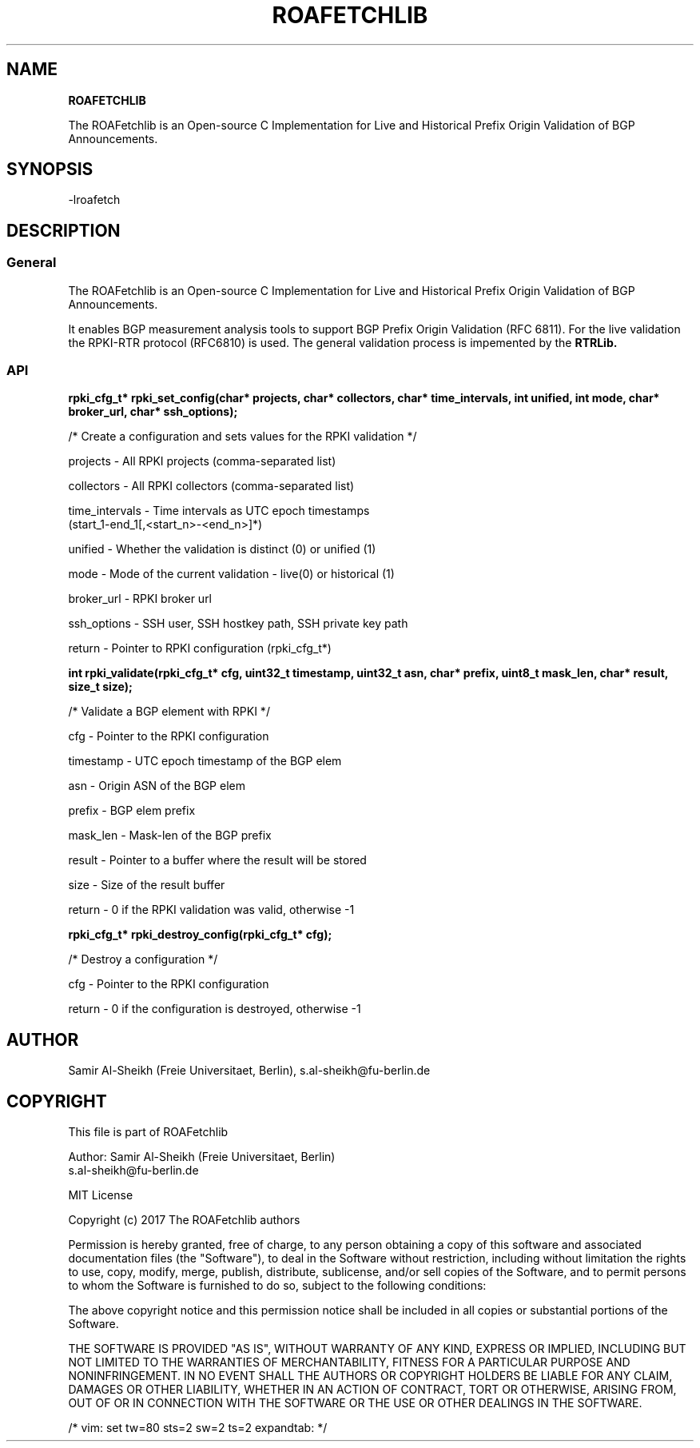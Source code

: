 .TH ROAFETCHLIB 1 "AUGUST 2017" Linux "ROAFetchlib Manual"
.SH NAME
.B ROAFETCHLIB

The ROAFetchlib is an Open-source C Implementation for Live and Historical
Prefix Origin Validation of BGP Announcements.

.SH SYNOPSIS
  -lroafetch

.SH DESCRIPTION
.SS General
The ROAFetchlib is an Open-source C Implementation for Live and Historical
Prefix Origin Validation of BGP Announcements.

It enables BGP measurement analysis tools to support BGP Prefix Origin 
Validation (RFC 6811). For the live validation the RPKI-RTR protocol (RFC6810)
is used. The general validation process is impemented by the 
.B RTRLib.

.SS API

.B rpki_cfg_t* rpki_set_config(char* projects, char* collectors, char* time_intervals, int unified, int mode, char* broker_url, char* ssh_options);
 
  /* Create a configuration and sets values for the RPKI validation */

  projects        - All RPKI projects (comma-separated list)
.RE

  collectors      - All RPKI collectors (comma-separated list)
.RE

  time_intervals  - Time intervals as UTC epoch timestamps 
                    (start_1-end_1[,<start_n>-<end_n>]*)
.RE

  unified         - Whether the validation is distinct (0) or unified (1) 
.RE

  mode            - Mode of the current validation - live(0) or historical (1)
.RE

  broker_url      - RPKI broker url
.RE

  ssh_options     - SSH user, SSH hostkey path, SSH private key path
.RE

  return          - Pointer to RPKI configuration (rpki_cfg_t*)
.RE


.B int rpki_validate(rpki_cfg_t* cfg, uint32_t timestamp, uint32_t asn, char* prefix, uint8_t mask_len, char* result, size_t size);

  /* Validate a BGP element with RPKI */

  cfg             - Pointer to the RPKI configuration 
.RE

  timestamp       - UTC epoch timestamp of the BGP elem
.RE

  asn             - Origin ASN of the BGP elem
.RE

  prefix          - BGP elem prefix
.RE

  mask_len        - Mask-len of the BGP prefix
.RE

  result          - Pointer to a buffer where the result will be stored
.RE

  size            - Size of the result buffer
.RE

  return          - 0 if the RPKI validation was valid, otherwise -1
.RE

.B rpki_cfg_t* rpki_destroy_config(rpki_cfg_t* cfg);
 
  /* Destroy a configuration */

  cfg             - Pointer to the RPKI configuration 
.RE

  return          - 0 if the configuration is destroyed, otherwise -1

.SH AUTHOR
Samir Al-Sheikh (Freie Universitaet, Berlin), s.al-sheikh@fu-berlin.de

.SH COPYRIGHT

This file is part of ROAFetchlib

Author: Samir Al-Sheikh (Freie Universitaet, Berlin)
        s.al-sheikh@fu-berlin.de

MIT License

Copyright (c) 2017 The ROAFetchlib authors

Permission is hereby granted, free of charge, to any person obtaining a copy
of this software and associated documentation files (the "Software"), to deal
in the Software without restriction, including without limitation the rights
to use, copy, modify, merge, publish, distribute, sublicense, and/or sell
copies of the Software, and to permit persons to whom the Software is
furnished to do so, subject to the following conditions:

The above copyright notice and this permission notice shall be included in all
copies or substantial portions of the Software.

THE SOFTWARE IS PROVIDED "AS IS", WITHOUT WARRANTY OF ANY KIND, EXPRESS OR
IMPLIED, INCLUDING BUT NOT LIMITED TO THE WARRANTIES OF MERCHANTABILITY,
FITNESS FOR A PARTICULAR PURPOSE AND NONINFRINGEMENT. IN NO EVENT SHALL THE
AUTHORS OR COPYRIGHT HOLDERS BE LIABLE FOR ANY CLAIM, DAMAGES OR OTHER
LIABILITY, WHETHER IN AN ACTION OF CONTRACT, TORT OR OTHERWISE, ARISING FROM,
OUT OF OR IN CONNECTION WITH THE SOFTWARE OR THE USE OR OTHER DEALINGS IN THE
SOFTWARE.

/* vim: set tw=80 sts=2 sw=2 ts=2 expandtab: */
